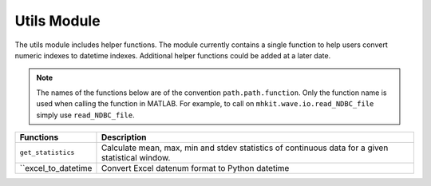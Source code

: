 .. _utils_api_matlab:

Utils Module
^^^^^^^^^^^^^^^^^^^^
The utils module includes helper functions. The module currently contains a single function to help users convert numeric indexes to datetime indexes. Additional helper functions could be added at a later date.

.. Note::
    The names of the functions below are of the convention ``path.path.function``. Only the function name is used when calling the function in MATLAB. For example, to call on ``mhkit.wave.io.read_NDBC_file`` simply use ``read_NDBC_file``. 

===========================================  =========================
Functions                                    Description
===========================================  =========================
``get_statistics``                            	Calculate mean, max, min and stdev statistics of continuous data for a given statistical window.
``excel_to_datetime				Convert Excel datenum format to Python datetime
===========================================  ========================= 


.. mat:automodule:: mhkit.utils
    :members:
    :no-undoc-members:
    :show-inheritance:
